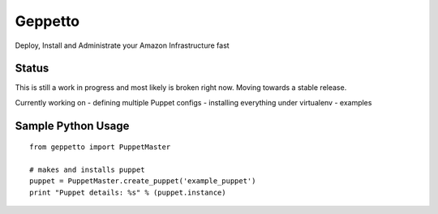 Geppetto
##################

Deploy, Install and Administrate your Amazon Infrastructure fast

Status
-------
This is still a work in progress and most likely is broken right now. Moving towards a stable release.

Currently working on
- defining multiple Puppet configs
- installing everything under virtualenv
- examples


Sample Python Usage
--------------------
::

        from geppetto import PuppetMaster

        # makes and installs puppet
        puppet = PuppetMaster.create_puppet('example_puppet')
        print "Puppet details: %s" % (puppet.instance)


